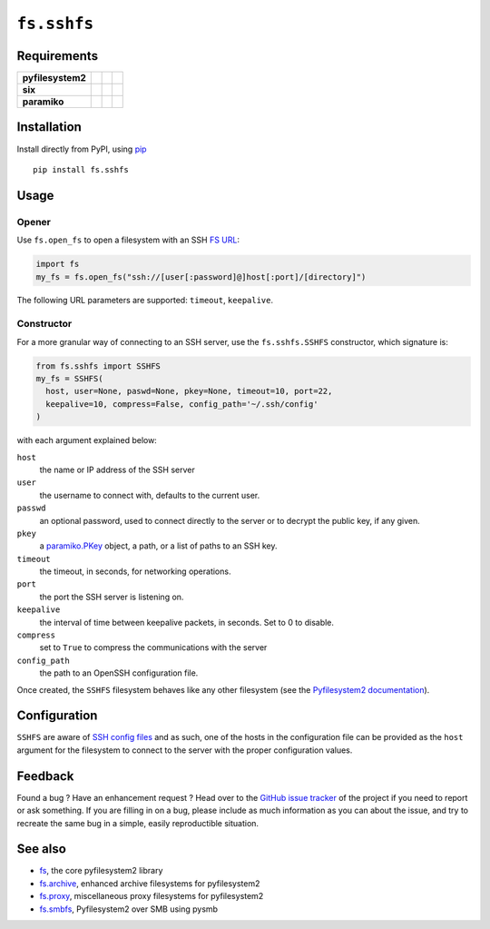 ``fs.sshfs``
============

|Source| |PyPI| |Conda| |Travis| |Codecov| |Codacy| |Format| |License|

.. |Codacy| image:: https://img.shields.io/codacy/grade/9734bea6ec004cc4914a377d9e9f54bd/master.svg?style=flat-square&maxAge=300
   :target: https://www.codacy.com/app/althonos/fs.sshfs/dashboard

.. |Travis| image:: https://img.shields.io/travis/althonos/fs.sshfs/master.svg?style=flat-square&maxAge=300
   :target: https://travis-ci.org/althonos/fs.sshfs/branches

.. |Codecov| image:: https://img.shields.io/codecov/c/github/althonos/fs.sshfs/master.svg?style=flat-square&maxAge=300
   :target: https://codecov.io/gh/althonos/fs.sshfs

.. |PyPI| image:: https://img.shields.io/pypi/v/fs.sshfs.svg?style=flat-square&maxAge=300
   :target: https://pypi.python.org/pypi/fs.sshfs

.. |Conda| image:: https://anaconda.org/conda-forge/fs.sshfs/badges/installer/conda.svg
   :target: https://anaconda.org/conda-forge/fs.sshfs

.. |Format| image:: https://img.shields.io/pypi/format/fs.sshfs.svg?style=flat-square&maxAge=300
   :target: https://pypi.python.org/pypi/fs.sshfs

.. |Versions| image:: https://img.shields.io/pypi/pyversions/fs.sshfs.svg?style=flat-square&maxAge=300
   :target: https://travis-ci.org/althonos/fs.sshfs

.. |License| image:: https://img.shields.io/pypi/l/fs.sshfs.svg?style=flat-square&maxAge=300
   :target: https://choosealicense.com/licenses/lgpl-2.1/

.. |Source| image:: https://img.shields.io/badge/source-GitHub-303030.svg?maxAge=300&style=flat-square
   :target: https://github.com/althonos/fs.sshfs



Requirements
------------

+-------------------+-----------------+-------------------+--------------------+
| **pyfilesystem2** | |PyPI fs|       | |Source fs|       | |License fs|       |
+-------------------+-----------------+-------------------+--------------------+
| **six**           | |PyPI six|      | |Source six|      | |License six|      |
+-------------------+-----------------+-------------------+--------------------+
| **paramiko**      | |PyPI paramiko| | |Source paramiko| | |License paramiko| |
+-------------------+-----------------+-------------------+--------------------+


.. |License six| image:: https://img.shields.io/pypi/l/six.svg?maxAge=300&style=flat-square
   :target: https://choosealicense.com/licenses/mit/

.. |Source six| image:: https://img.shields.io/badge/source-GitHub-303030.svg?maxAge=300&style=flat-square
   :target: https://github.com/benjaminp/six

.. |PyPI six| image:: https://img.shields.io/pypi/v/six.svg?maxAge=300&style=flat-square
   :target: https://pypi.python.org/pypi/six

.. |License fs| image:: https://img.shields.io/badge/license-MIT-blue.svg?maxAge=300&style=flat-square
   :target: https://choosealicense.com/licenses/mit/

.. |Source fs| image:: https://img.shields.io/badge/source-GitHub-303030.svg?maxAge=300&style=flat-square
   :target: https://github.com/PyFilesystem/pyfilesystem2

.. |PyPI fs| image:: https://img.shields.io/pypi/v/fs.svg?maxAge=300&style=flat-square
   :target: https://pypi.python.org/pypi/fs

.. |License paramiko| image:: https://img.shields.io/pypi/l/paramiko.svg?maxAge=300&style=flat-square
   :target: https://choosealicense.com/licenses/lgpl-2.1/

.. |Source paramiko| image:: https://img.shields.io/badge/source-GitHub-303030.svg?maxAge=300&style=flat-square
   :target: https://github.com/paramiko/paramiko

.. |PyPI paramiko| image:: https://img.shields.io/pypi/v/paramiko.svg?maxAge=300&style=flat-square
   :target: https://pypi.python.org/pypi/paramiko


Installation
------------

Install directly from PyPI, using `pip <https://pip.pypa.io/>`_ ::

    pip install fs.sshfs


Usage
-----

Opener
''''''

Use ``fs.open_fs`` to open a filesystem with an SSH
`FS URL <https://pyfilesystem2.readthedocs.io/en/latest/openers.html>`_:

.. code:: python

   import fs
   my_fs = fs.open_fs("ssh://[user[:password]@]host[:port]/[directory]")

The following URL parameters are supported: ``timeout``, ``keepalive``.


Constructor
'''''''''''

For a more granular way of connecting to an SSH server, use the
``fs.sshfs.SSHFS`` constructor, which signature is:

.. code:: python

    from fs.sshfs import SSHFS
    my_fs = SSHFS(
      host, user=None, paswd=None, pkey=None, timeout=10, port=22,
      keepalive=10, compress=False, config_path='~/.ssh/config'
    )

with each argument explained below:

``host``
  the name or IP address of the SSH server
``user``
  the username to connect with, defaults to the current user.
``passwd``
  an optional password, used to connect directly to the server or to
  decrypt the public key, if any given.
``pkey``
  a `paramiko.PKey <http://docs.paramiko.org/en/2.2/api/keys.html#module-paramiko.pkey>`_
  object, a path, or a list of paths to an SSH key.
``timeout``
  the timeout, in seconds, for networking operations.
``port``
  the port the SSH server is listening on.
``keepalive``
  the interval of time between keepalive packets, in seconds. Set to 0 to disable.
``compress``
  set to ``True`` to compress the communications with the server
``config_path``
  the path to an OpenSSH configuration file.

Once created, the ``SSHFS`` filesystem behaves like any other filesystem
(see the `Pyfilesystem2 documentation <https://pyfilesystem2.readthedocs.io>`_).

Configuration
-------------

``SSHFS`` are aware of `SSH config files <http://nerderati.com/2011/03/17/simplify-your-life-with-an-ssh-config-file/>`_
and as such, one of the hosts in the configuration file can be provided as the
``host`` argument for the filesystem to connect to the server with the proper
configuration values.


Feedback
--------

Found a bug ? Have an enhancement request ? Head over to the
`GitHub issue tracker <https://github.com/althonos/fs.sshfs/issues>`_ of the
project if you need to report or ask something. If you are filling in on a bug,
please include as much information as you can about the issue, and try to
recreate the same bug in a simple, easily reproductible situation.


See also
--------

* `fs <https://github.com/Pyfilesystem/pyfilesystem2>`_, the core pyfilesystem2 library
* `fs.archive <https://github.com/althonos/fs.archive>`_, enhanced archive filesystems
  for pyfilesystem2
* `fs.proxy <https://github.com/althonos/fs.proxy>`_, miscellaneous proxy filesystems
  for pyfilesystem2
* `fs.smbfs <https://github.com/althonos/fs.smbfs>`_, Pyfilesystem2 over SMB
  using pysmb


